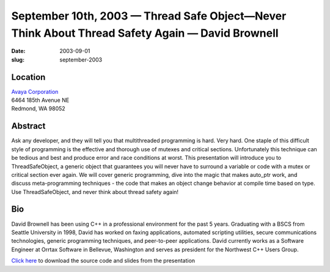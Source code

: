 September 10th, 2003 — Thread Safe Object—Never Think About Thread Safety Again — David Brownell
################################################################################################

:date: 2003-09-01
:slug: september-2003

Location
~~~~~~~~

| `Avaya Corporation <http://www.avaya.com>`_
| 6464 185th Avenue NE
| Redmond, WA 98052

Abstract
~~~~~~~~

Ask any developer, and they will tell you that multithreaded programming is hard.
Very hard.
One staple of this difficult style of programming
is the effective and thorough use of mutexes and critical sections.
Unfortunately this technique can be tedious and best and produce error
and race conditions at worst.
This presentation will introduce you to ThreadSafeObject,
a generic object that guarantees you will never have
to surround a variable or code with a mutex or critical section ever again.
We will cover generic programming, dive into the magic that
makes auto\_ptr work, and discuss meta-programming techniques - the code
that makes an object change behavior at compile time based on type.
Use ThreadSafeObject, and never think about thread safety again!

Bio
~~~

David Brownell has been using C++ in a professional environment for the
past 5 years. Graduating with a BSCS from Seattle University in 1998,
David has worked on faxing applications, automated scripting utilities,
secure communications technologies, generic programming techniques, and
peer-to-peer applications. David currently works as a Software Engineer
at Orrtax Software in Bellevue, Washington and serves as president for
the Northwest C++ Users Group.

`Click here </static/talks/2003/ThreadSafeObject.zip>`_
to download the source code and slides from the presentation

